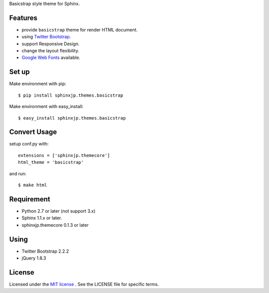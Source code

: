 Basicstrap style theme for Sphinx.

Features
========
* provide ``basicstrap`` theme for render HTML document.
* using `Twitter Bootstrap <http://twitter.github.com/bootstrap/>`_.
* support Responsive Design.
* change the layout flexibility.
* `Google Web Fonts <http://www.google.com/webfonts>`_ available.


Set up
======
Make environment with pip::

    $ pip install sphinxjp.themes.basicstrap

Make environment with easy_install::

    $ easy_install sphinxjp.themes.basicstrap


Convert Usage
=============
setup conf.py with::

    extensions = ['sphinxjp.themecore']
    html_theme = 'basicstrap'

and run::

    $ make html


Requirement
===========
* Python 2.7 or later (not support 3.x)
* Sphinx 1.1.x or later.
* sphinxjp.themecore 0.1.3 or later

Using 
===========
* Twitter Bootstrap 2.2.2
* jQuery 1.8.3

License
=======
Licensed under the `MIT license <http://www.opensource.org/licenses/mit-license.php>`_ .
See the LICENSE file for specific terms.
